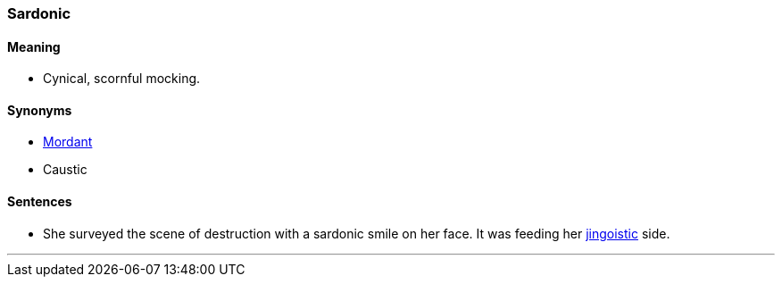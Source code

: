 === Sardonic

==== Meaning

* Cynical, scornful mocking.

==== Synonyms

* link:#_mordant[Mordant]
* Caustic

==== Sentences

* She surveyed the scene of destruction with a [.underline]#sardonic# smile on her face. It was feeding her link:#_jingoist[jingoistic] side.

'''
